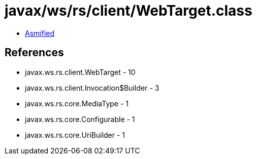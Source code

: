 = javax/ws/rs/client/WebTarget.class

 - link:WebTarget-asmified.java[Asmified]

== References

 - javax.ws.rs.client.WebTarget - 10
 - javax.ws.rs.client.Invocation$Builder - 3
 - javax.ws.rs.core.MediaType - 1
 - javax.ws.rs.core.Configurable - 1
 - javax.ws.rs.core.UriBuilder - 1

